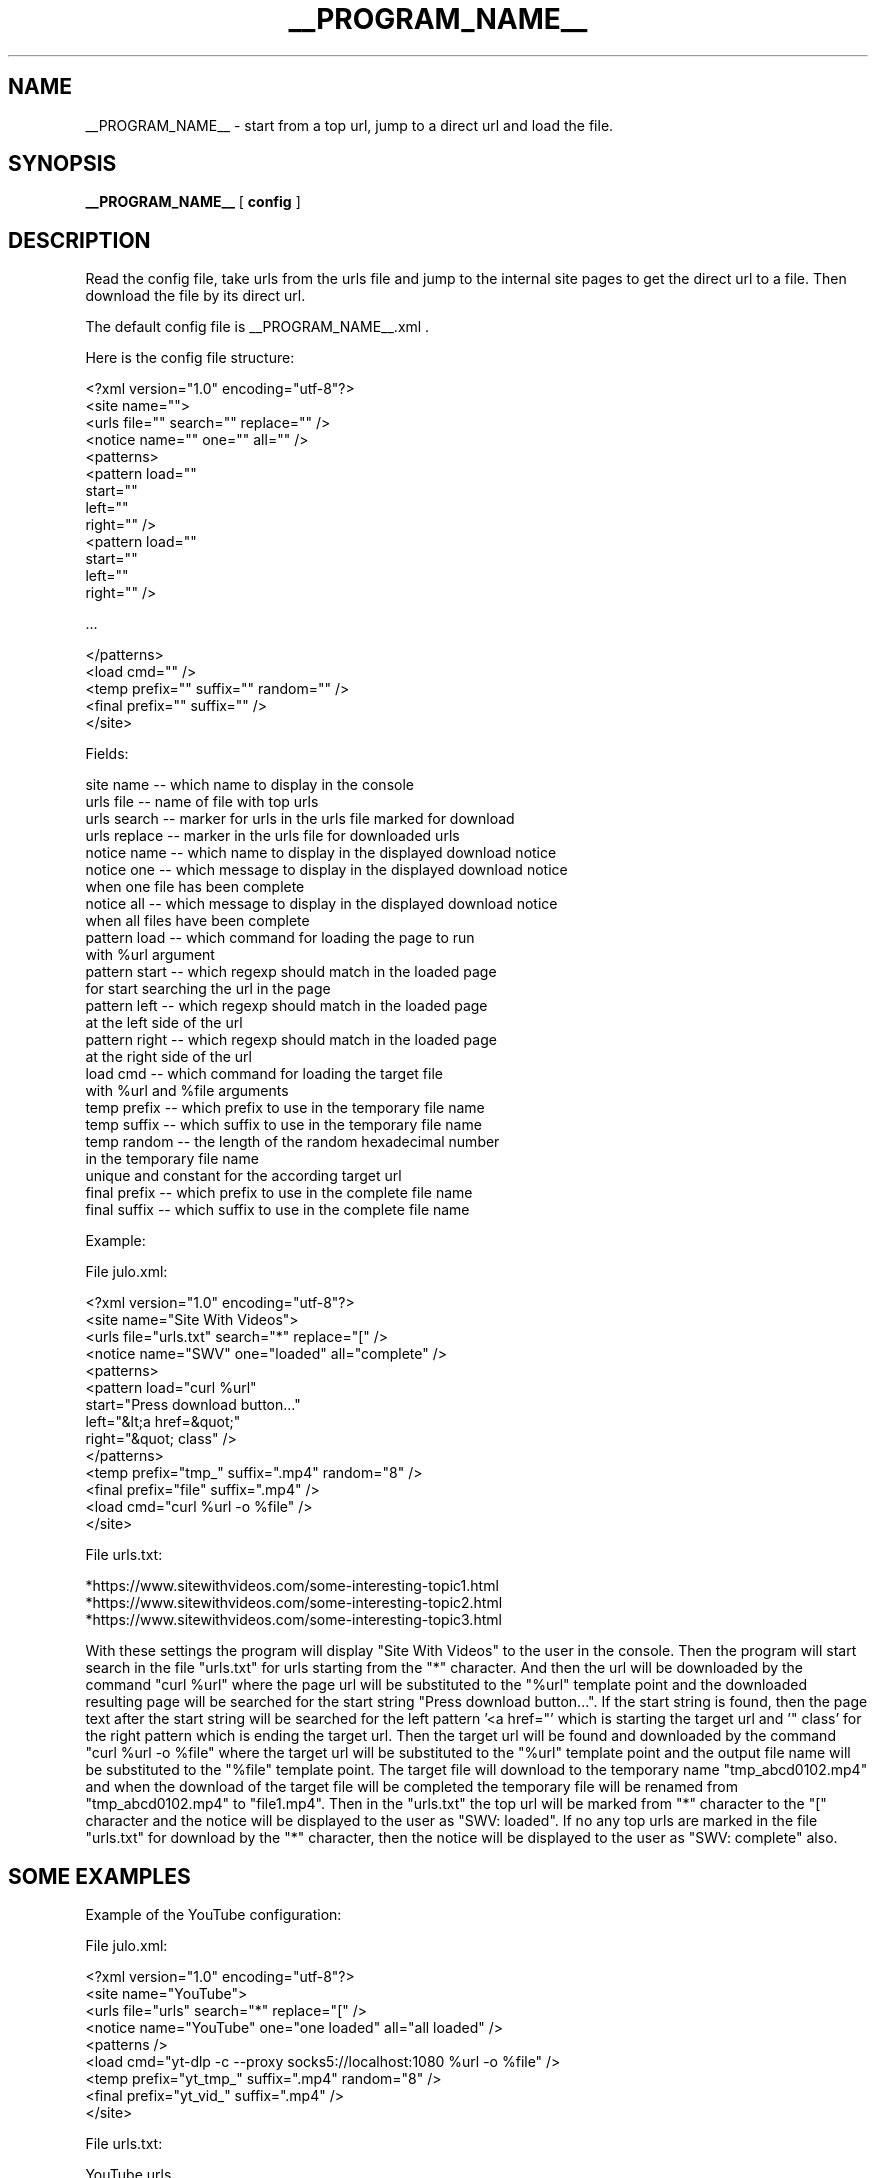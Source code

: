 .\"
.\" This manpage is a part of __PROGRAM_NAME__ __PROGRAM_VERSION__
.\"
.\" __PROGRAM_COPYRIGHT__ __PROGRAM_AUTHOR__ __PROGRAM_AUTHOR_EMAIL__
.\"
.\" This program is free software: you can redistribute it and/or modify
.\" it under the terms of the GNU General Public License as published by
.\" the Free Software Foundation, either version 3 of the License, or
.\" (at your option) any later version.
.\"
.\" This program is distributed in the hope that it will be useful,
.\" but WITHOUT ANY WARRANTY; without even the implied warranty of
.\" MERCHANTABILITY or FITNESS FOR A PARTICULAR PURPOSE.  See the
.\" GNU General Public License for more details.
.\"
.\" You should have received a copy of the GNU General Public License
.\" along with this program.  If not, see <http://www.gnu.org/licenses/>.
.\"

.TH __PROGRAM_NAME__ "1" "__PROGRAM_DATE__" "__PROGRAM_NAME__ __PROGRAM_VERSION__" "User Commands"

.SH NAME

__PROGRAM_NAME__ \- start from a top url, jump to a direct url and load the file.

.SH SYNOPSIS

.B __PROGRAM_NAME__
[ \fBconfig\fR ]

.SH DESCRIPTION

.PP

Read the config file, take urls from the urls file and jump to the internal site pages to get the direct url to a file. Then download the file by its direct url.

.PP

The default config file is __PROGRAM_NAME__.xml .

Here is the config file structure:

.nf
    <?xml version="1.0" encoding="utf-8"?>
    <site name="">
      <urls file="" search="" replace="" />
      <notice name="" one="" all="" />
      <patterns>
        <pattern load=""
                 start=""
                 left=""
                 right="" />
        <pattern load=""
                 start=""
                 left=""
                 right="" />
        
        ...
        
      </patterns>
      <load cmd="" />
      <temp prefix="" suffix="" random="" />
      <final prefix="" suffix="" />
    </site>
.fi

Fields:

    site name     -- which name to display in the console
    urls file     -- name of file with top urls
    urls search   -- marker for urls in the urls file marked for download
    urls replace  -- marker in the urls file for downloaded urls
    notice name   -- which name to display in the displayed download notice
    notice one    -- which message to display in the displayed download notice
                     when one file has been complete
    notice all    -- which message to display in the displayed download notice
                     when all files have been complete
    pattern load  -- which command for loading the page to run
                     with %url argument
    pattern start -- which regexp should match in the loaded page
                     for start searching the url in the page
    pattern left  -- which regexp should match in the loaded page
                     at the left side of the url
    pattern right -- which regexp should match in the loaded page
                     at the right side of the url
    load cmd      -- which command for loading the target file
                     with %url and %file arguments
    temp prefix   -- which prefix to use in the temporary file name
    temp suffix   -- which suffix to use in the temporary file name
    temp random   -- the length of the random hexadecimal number
                     in the temporary file name
                     unique and constant for the according target url
    final prefix  -- which prefix to use in the complete file name
    final suffix  -- which suffix to use in the complete file name

Example:

.nf

    File julo.xml:
    
    <?xml version="1.0" encoding="utf-8"?>
    <site name="Site With Videos">
      <urls file="urls.txt" search="*" replace="[" />
      <notice name="SWV" one="loaded" all="complete" />
      <patterns>
        <pattern load="curl %url"
                 start="Press download button..."
                 left="&lt;a href=&quot;"
                 right="&quot; class" />
      </patterns>
      <temp prefix="tmp_" suffix=".mp4" random="8" />
      <final prefix="file" suffix=".mp4" />
      <load cmd="curl %url -o %file" />
    </site>

    File urls.txt:

    *https://www.sitewithvideos.com/some-interesting-topic1.html
    *https://www.sitewithvideos.com/some-interesting-topic2.html
    *https://www.sitewithvideos.com/some-interesting-topic3.html

.fi

With these settings the program will display "Site With Videos" to the user in the console. Then the program will start search in the file "urls.txt" for urls starting from the "*" character. And then the url will be downloaded by the command "curl\ %url" where the page url will be substituted to the "%url" template point and the downloaded resulting page will be searched for the start string "Press download button...". If the start string is found, then the page text after the start string will be searched for the left pattern '<a\ href="' which is starting the target url and '"\ class' for the right pattern which is ending the target url. Then the target url will be found and downloaded by the command "curl %url -o %file" where the target url will be substituted to the "%url" template point and the output file name will be substituted to the "%file" template point. The target file will download to the temporary name "tmp_abcd0102.mp4" and when the download of the target file will be completed the temporary file will be renamed from "tmp_abcd0102.mp4" to "file1.mp4". Then in the "urls.txt" the top url will be marked from "*" character to the "[" character and the notice will be displayed to the user as "SWV: loaded". If no any top urls are marked in the file "urls.txt" for download by the "*" character, then the notice will be displayed to the user as "SWV: complete" also.

.SH "SOME EXAMPLES"

Example of the YouTube configuration:

.nf

File julo.xml:

    <?xml version="1.0" encoding="utf-8"?>
    <site name="YouTube">
      <urls file="urls" search="*" replace="[" />
      <notice name="YouTube" one="one loaded" all="all loaded" />
      <patterns />
      <load cmd="yt-dlp -c --proxy socks5://localhost:1080 %url -o %file" />
      <temp prefix="yt_tmp_" suffix=".mp4" random="8" />
      <final prefix="yt_vid_" suffix=".mp4" />
    </site>

File urls.txt:

    YouTube urls
    
    Cat plays
    [https://www.youtube.com/watch?v=wJHnone1JiU
    Driving a car
    *https://www.youtube.com/watch?v=wJHnone2JiU
    Some song
    [https://www.youtube.com/watch?v=wJHnone3JiU
    A lesson
    *https://www.youtube.com/watch?v=wJHnone4JiU

Output files:

    yt_vid_1.mp4
    yt_vid_2.mp4
    yt_vid_3.mp4
    yt_vid_4.mp4

.fi

Here you see how to load videos from YouTube by the program yt-dlp and some tricks within the command line without jumps by patterns for pages.

.SH AUTHOR

Written by __PROGRAM_AUTHOR__

.SH "REPORTING BUGS"

Report bugs and feature requests to
.br
__PROGRAM_AUTHOR_EMAIL__

.SH COPYRIGHT

__PROGRAM_COPYRIGHT__ __PROGRAM_AUTHOR__ __PROGRAM_AUTHOR_EMAIL__
.br
__PROGRAM_LICENSE__

.SH "SEE ALSO"

.BR __PROGRAM_NAME__ (5)
